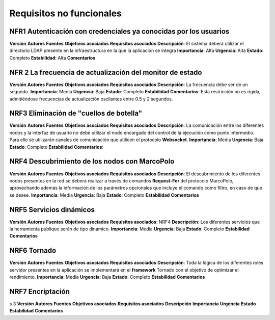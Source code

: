 Requisitos no funcionales
-------------------------


NFR1 Autenticación con credenciales ya conocidas por los usuarios
~~~~~~~~~~~~~~~~~~~~~~~~~~~~~~~~~~~~~~~~~~~~~~~~~~~~~~~~~~~~~~~~~~

**Versión**
**Autores**
**Fuentes**
**Objetivos asociados**
**Requisitos asociados**
**Descripción**: El sistema deberá utilizar el directorio LDAP presente en la infraestructura en la que la aplicación se integra
**Importancia**: Alta
**Urgencia**: Alta
**Estado**: Completo
**Estabilidad**: Alta
**Comentarios**


NFR 2 La frecuencia de actualización del monitor de estado
~~~~~~~~~~~~~~~~~~~~~~~~~~~~~~~~~~~~~~~~~~~~~~~~~~~~~~~~~~~

**Versión**
**Autores**
**Fuentes**
**Objetivos asociados**
**Requisitos asociados**
**Descripción**: La frecuencia debe ser de un segundo.
**Importancia**: Media
**Urgencia**: Baja
**Estado**: Completo
**Estabilidad**
**Comentarios**: Esta restricción no es rígida, admitiéndose frecuencias de actualización oscilantes entre 0.5 y 2 segundos.


NRF3 Eliminación de "cuellos de botella"
~~~~~~~~~~~~~~~~~~~~~~~~~~~~~~~~~~~~~~~~~

**Versión**
**Autores**
**Fuentes**
**Objetivos asociados**
**Requisitos asociados**
**Descripción**: La comunicación entre los diferentes nodos y la interfaz de usuario no debe utilizar el nodo encargado del control de la ejecución como punto intermedio. Para ello se utilizarán canales de comunicación que utilicen el protocolo **Websocket**.
**Importancia**: Media
**Urgencia**: Baja
**Estado**: Completo
**Estabilidad**
**Comentarios**:

NRF4 Descubrimiento de los nodos con MarcoPolo
~~~~~~~~~~~~~~~~~~~~~~~~~~~~~~~~~~~~~~~~~~~~~~

**Versión**
**Autores**
**Fuentes**
**Objetivos asociados**
**Requisitos asociados**
**Descripción**: El descubrimiento de los diferentes nodos presentes en la red se deberá realizar a través de comandos **Request-For** del protocolo MarcoPolo, aprovechando además la información de los parámetros opcionales que incluye el comando como filtro, en caso de que se desee.
**Importancia**: Media
**Urgencia**: Baja
**Estado**: Completo
**Estabilidad**
**Comentarios**

NRF5 Servicios dinámicos
~~~~~~~~~~~~~~~~~~~~~~~~

**Versión**
**Autores**
**Fuentes**
**Objetivos asociados**
**Requisitos asociados**: NRF4
**Descripción**: Los diferentes servicios que la herramienta publique serán de tipo dinámico.
**Importancia**: Media
**Urgencia**: Baja
**Estado**: Completo
**Estabilidad**
**Comentarios**


NRF6 Tornado
~~~~~~~~~~~~

**Versión**
**Autores**
**Fuentes**
**Objetivos asociados**
**Requisitos asociados**
**Descripción**: Toda la lógica de los diferentes roles servidor presentes en la aplicación se implementará en el **framework** Tornado con el objetivo de optimizar el rendimiento.
**Importancia**: Media
**Urgencia**: Baja
**Estado**: Completo
**Estabilidad**
**Comentarios**

NRF7 Encriptación
~~~~~~~~~~~~~~~~~~


s
3 
**Versión**
**Autores**
**Fuentes**
**Objetivos asociados**
**Requisitos asociados**
**Descripción**
**Importancia**
**Urgencia**
**Estado**
**Estabilidad**
**Comentarios**


